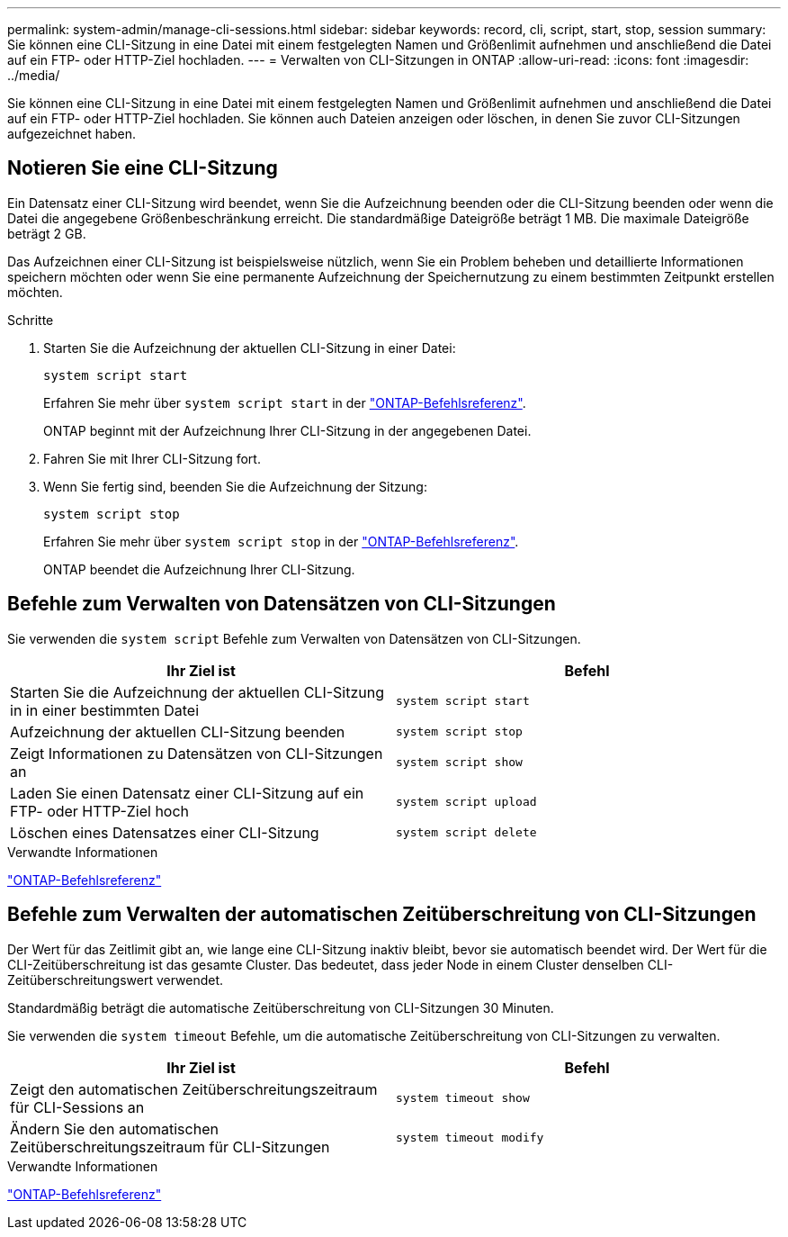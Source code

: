 ---
permalink: system-admin/manage-cli-sessions.html 
sidebar: sidebar 
keywords: record, cli, script, start, stop, session 
summary: Sie können eine CLI-Sitzung in eine Datei mit einem festgelegten Namen und Größenlimit aufnehmen und anschließend die Datei auf ein FTP- oder HTTP-Ziel hochladen. 
---
= Verwalten von CLI-Sitzungen in ONTAP
:allow-uri-read: 
:icons: font
:imagesdir: ../media/


[role="lead"]
Sie können eine CLI-Sitzung in eine Datei mit einem festgelegten Namen und Größenlimit aufnehmen und anschließend die Datei auf ein FTP- oder HTTP-Ziel hochladen. Sie können auch Dateien anzeigen oder löschen, in denen Sie zuvor CLI-Sitzungen aufgezeichnet haben.



== Notieren Sie eine CLI-Sitzung

Ein Datensatz einer CLI-Sitzung wird beendet, wenn Sie die Aufzeichnung beenden oder die CLI-Sitzung beenden oder wenn die Datei die angegebene Größenbeschränkung erreicht. Die standardmäßige Dateigröße beträgt 1 MB. Die maximale Dateigröße beträgt 2 GB.

Das Aufzeichnen einer CLI-Sitzung ist beispielsweise nützlich, wenn Sie ein Problem beheben und detaillierte Informationen speichern möchten oder wenn Sie eine permanente Aufzeichnung der Speichernutzung zu einem bestimmten Zeitpunkt erstellen möchten.

.Schritte
. Starten Sie die Aufzeichnung der aktuellen CLI-Sitzung in einer Datei:
+
[source, cli]
----
system script start
----
+
Erfahren Sie mehr über `system script start` in der link:https://docs.netapp.com/us-en/ontap-cli/system-script-start.html["ONTAP-Befehlsreferenz"^].

+
ONTAP beginnt mit der Aufzeichnung Ihrer CLI-Sitzung in der angegebenen Datei.

. Fahren Sie mit Ihrer CLI-Sitzung fort.
. Wenn Sie fertig sind, beenden Sie die Aufzeichnung der Sitzung:
+
[source, cli]
----
system script stop
----
+
Erfahren Sie mehr über `system script stop` in der link:https://docs.netapp.com/us-en/ontap-cli/system-script-stop.html["ONTAP-Befehlsreferenz"^].

+
ONTAP beendet die Aufzeichnung Ihrer CLI-Sitzung.





== Befehle zum Verwalten von Datensätzen von CLI-Sitzungen

Sie verwenden die `system script` Befehle zum Verwalten von Datensätzen von CLI-Sitzungen.

|===
| Ihr Ziel ist | Befehl 


 a| 
Starten Sie die Aufzeichnung der aktuellen CLI-Sitzung in in einer bestimmten Datei
 a| 
`system script start`



 a| 
Aufzeichnung der aktuellen CLI-Sitzung beenden
 a| 
`system script stop`



 a| 
Zeigt Informationen zu Datensätzen von CLI-Sitzungen an
 a| 
`system script show`



 a| 
Laden Sie einen Datensatz einer CLI-Sitzung auf ein FTP- oder HTTP-Ziel hoch
 a| 
`system script upload`



 a| 
Löschen eines Datensatzes einer CLI-Sitzung
 a| 
`system script delete`

|===
.Verwandte Informationen
link:../concepts/manual-pages.html["ONTAP-Befehlsreferenz"]



== Befehle zum Verwalten der automatischen Zeitüberschreitung von CLI-Sitzungen

Der Wert für das Zeitlimit gibt an, wie lange eine CLI-Sitzung inaktiv bleibt, bevor sie automatisch beendet wird. Der Wert für die CLI-Zeitüberschreitung ist das gesamte Cluster. Das bedeutet, dass jeder Node in einem Cluster denselben CLI-Zeitüberschreitungswert verwendet.

Standardmäßig beträgt die automatische Zeitüberschreitung von CLI-Sitzungen 30 Minuten.

Sie verwenden die `system timeout` Befehle, um die automatische Zeitüberschreitung von CLI-Sitzungen zu verwalten.

|===
| Ihr Ziel ist | Befehl 


 a| 
Zeigt den automatischen Zeitüberschreitungszeitraum für CLI-Sessions an
 a| 
`system timeout show`



 a| 
Ändern Sie den automatischen Zeitüberschreitungszeitraum für CLI-Sitzungen
 a| 
`system timeout modify`

|===
.Verwandte Informationen
link:../concepts/manual-pages.html["ONTAP-Befehlsreferenz"]
